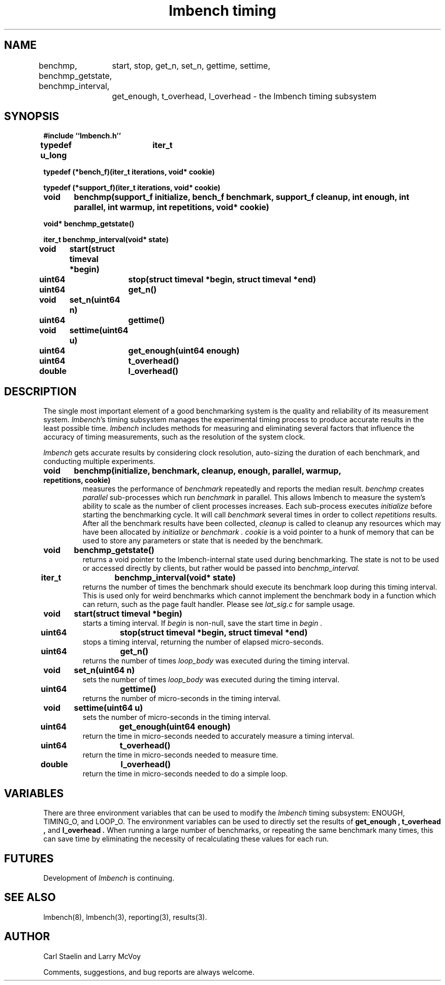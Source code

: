 .\"
.\" @(#)timing.man	2.0 98/04/24
.\"
.\"   timing - lmbench timing subsystem
.\"
.\"   Copyright (C) 1998  Carl Staelin and Larry McVoy
.\"   E-mail: staelin@hpl.hp.com
.\"
.TH "lmbench timing" 3 "$Date: 2006-11-23 11:25:34 $" "(c)1998 Larry McVoy" "LMBENCH"

.SH "NAME"
benchmp, benchmp_getstate, benchmp_interval, 
	start, stop, get_n, set_n, gettime, settime,
	get_enough, t_overhead, l_overhead \- the lmbench timing subsystem
.SH "SYNOPSIS"
.B "#include ``lmbench.h''"
.LP
.B "typedef u_long	iter_t"
.LP
.B "typedef (*bench_f)(iter_t iterations, void* cookie)"
.LP
.B "typedef (*support_f)(iter_t iterations, void* cookie)"
.LP
.B "void	benchmp(support_f initialize, bench_f benchmark, support_f cleanup, int enough, int parallel, int warmup, int repetitions, void* cookie)"
.LP
.B "void* benchmp_getstate()"
.LP
.B "iter_t benchmp_interval(void* state)"
.LP
.B "void	start(struct timeval *begin)"
.LP
.B "uint64	stop(struct timeval *begin, struct timeval *end)"
.LP
.B "uint64	get_n()"
.LP
.B "void	set_n(uint64 n)"
.LP
.B "uint64	gettime()"
.LP
.B "void	settime(uint64 u)"
.LP
.B "uint64	get_enough(uint64 enough)"
.LP
.B "uint64	t_overhead()"
.LP
.B "double	l_overhead()"
.SH "DESCRIPTION"
The single most important element of a good benchmarking system is
the quality and reliability of its measurement system.  
.IR lmbench 's
timing subsystem manages the experimental timing process to produce
accurate results in the least possible time.  
.I lmbench 
includes methods for measuring and eliminating several factors that 
influence  the accuracy of timing measurements, such as the resolution 
of the system clock.
.LP
.I lmbench 
gets accurate results by considering clock resolution, 
auto-sizing the duration of each benchmark, and conducting multiple
experiments.  
.TP
.B "void	benchmp(initialize, benchmark, cleanup, enough, parallel, warmup, repetitions, cookie)"
measures the performance of 
.I benchmark
repeatedly and reports the median result.  
.I benchmp
creates
.I parallel
sub-processes which run
.I benchmark
in parallel.  This allows lmbench to measure the system's ability to
scale as the number of client processes increases.  Each sub-process
executes
.I initialize
before starting the benchmarking cycle.  It will call
.I benchmark
several times in order to collect
.I repetitions
results.  After all the benchmark results have been collected, 
.I cleanup
is called to cleanup any resources which may have been allocated
by 
.I initialize
or 
.I benchmark .
.I cookie 
is a void pointer to a hunk of memory that can be used to store any
parameters or state that is needed by the benchmark.
.TP
.B "void	benchmp_getstate()"
returns a void pointer to the lmbench-internal state used during 
benchmarking.  The state is not to be used or accessed directly
by clients, but rather would be passed into
.I benchmp_interval. 
.TP
.B "iter_t	benchmp_interval(void* state)"
returns the number of times the benchmark should execute its
benchmark loop during this timing interval.  This is used only
for weird benchmarks which cannot implement the benchmark
body in a function which can return, such as the page fault
handler.  Please see 
.I lat_sig.c 
for sample usage.
.TP
.B "void	start(struct timeval *begin)"
starts a timing interval.  If
.I begin 
is non-null, save the start time in 
.I begin .
.TP
.B "uint64	stop(struct timeval *begin, struct timeval *end)"
stops a timing interval, returning the number of elapsed micro-seconds.
.TP
.B "uint64	get_n()"
returns the number of times 
.I loop_body 
was executed during the timing interval.
.TP
.B "void	set_n(uint64 n)"
sets the number of times 
.I loop_body 
was executed during the timing interval.
.TP
.B "uint64	gettime()"
returns the number of micro-seconds in the timing interval.
.TP
.B "void	settime(uint64 u)"
sets the number of micro-seconds in the timing interval.
.TP
.B "uint64	get_enough(uint64 enough)"
return the time in micro-seconds needed to accurately measure a timing
interval. 
.TP
.B "uint64	t_overhead()"
return the time in micro-seconds needed to measure time.
.TP
.B "double	l_overhead()"
return the time in micro-seconds needed to do a simple loop.
.SH "VARIABLES"
There are three environment variables that can be used to modify
the 
.I lmbench 
timing subsystem: ENOUGH, TIMING_O, and LOOP_O.
The environment variables can be used to directly set the results
of 
.B get_enough , 
.B t_overhead , 
and 
.B l_overhead .
When running a large number of benchmarks, or repeating the same
benchmark many times, this can save time by eliminating the necessity
of recalculating these values for each run.
.SH "FUTURES"
Development of 
.I lmbench 
is continuing.  
.SH "SEE ALSO"
lmbench(8), lmbench(3), reporting(3), results(3).
.SH "AUTHOR"
Carl Staelin and Larry McVoy
.PP
Comments, suggestions, and bug reports are always welcome.
